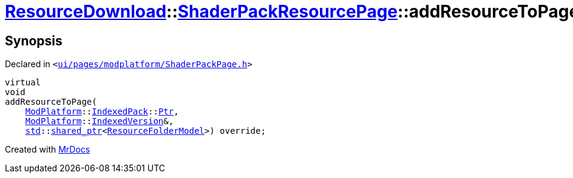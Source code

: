 [#ResourceDownload-ShaderPackResourcePage-addResourceToPage]
= xref:ResourceDownload.adoc[ResourceDownload]::xref:ResourceDownload/ShaderPackResourcePage.adoc[ShaderPackResourcePage]::addResourceToPage
:relfileprefix: ../../
:mrdocs:


== Synopsis

Declared in `&lt;https://github.com/PrismLauncher/PrismLauncher/blob/develop/launcher/ui/pages/modplatform/ShaderPackPage.h#L41[ui&sol;pages&sol;modplatform&sol;ShaderPackPage&period;h]&gt;`

[source,cpp,subs="verbatim,replacements,macros,-callouts"]
----
virtual
void
addResourceToPage(
    xref:ModPlatform.adoc[ModPlatform]::xref:ModPlatform/IndexedPack.adoc[IndexedPack]::xref:ModPlatform/IndexedPack/Ptr.adoc[Ptr],
    xref:ModPlatform.adoc[ModPlatform]::xref:ModPlatform/IndexedVersion.adoc[IndexedVersion]&,
    xref:std.adoc[std]::xref:std/shared_ptr.adoc[shared&lowbar;ptr]&lt;xref:ResourceFolderModel.adoc[ResourceFolderModel]&gt;) override;
----



[.small]#Created with https://www.mrdocs.com[MrDocs]#
